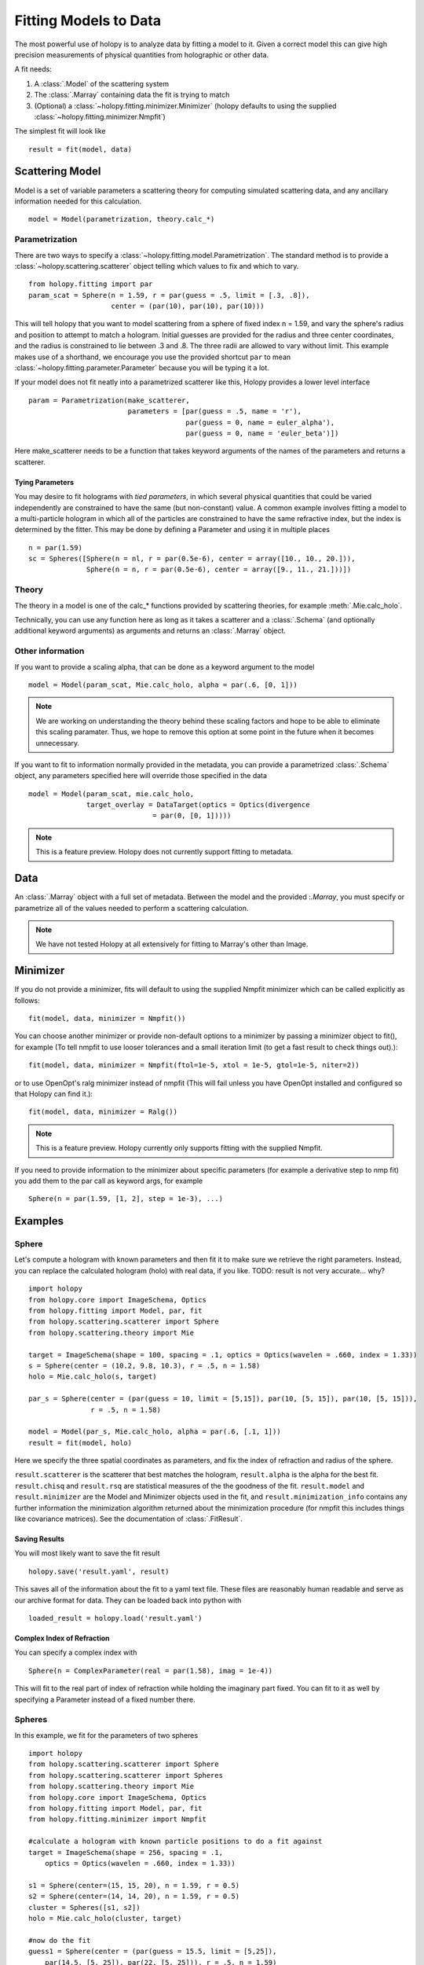 **********************
Fitting Models to Data
**********************

The most powerful use of holopy is to analyze data by fitting a model to it.  Given a correct model this can give high precision measurements of physical quantities from holographic or other data.

A fit needs:

1) A :class:`.Model` of the scattering system
   
2) The :class:`.Marray` containing data the fit is trying to match
   
3) (Optional) a :class:`~holopy.fitting.minimizer.Minimizer` (holopy defaults to using the supplied :class:`~holopy.fitting.minimizer.Nmpfit`)

The simplest fit will look like ::

  result = fit(model, data)

Scattering Model
================

Model is a set of variable parameters a scattering theory for
computing simulated scattering data, and any ancillary information
needed for this calculation.  ::

  model = Model(parametrization, theory.calc_*)

Parametrization
---------------

There are two ways to specify a
:class:`~holopy.fitting.model.Parametrization`.  The standard method is
to provide a :class:`~holopy.scattering.scatterer` object telling which
values to fix and which to vary. ::

  from holopy.fitting import par
  param_scat = Sphere(n = 1.59, r = par(guess = .5, limit = [.3, .8]),
                      center = (par(10), par(10), par(10)))

This will tell holopy that you want to model scattering from a sphere
of fixed index n = 1.59, and vary the sphere's radius and position to
attempt to match a hologram.  Initial guesses are provided for the
radius and three center coordinates, and the radius is constrained to
lie between .3 and .8.  The three radii are allowed to vary without
limit.  This example makes use of a shorthand, we encourage you use
the provided shortcut ``par`` to mean :class:`~holopy.fitting.parameter.Parameter`
because you will be typing it a lot.

If your model does not fit neatly into a parametrized scatterer like
this, Holopy provides a lower level interface ::

  param = Parametrization(make_scatterer,
                          parameters = [par(guess = .5, name = 'r'),
                                        par(guess = 0, name = euler_alpha'),
                                        par(guess = 0, name = 'euler_beta')])

Here make_scatterer needs to be a function that takes keyword
arguments of the names of the parameters and returns a scatterer.

Tying Parameters
~~~~~~~~~~~~~~~~

You may desire to fit holograms with *tied parameters*, in which
several physical quantities that could be varied independently are
constrained to have the same (but non-constant) value. A common
example involves fitting a model to a multi-particle hologram in which
all of the particles are constrained to have the same refractive
index, but the index is determined by the fitter.  This may be done by
defining a Parameter and using it in multiple places ::
  
  n = par(1.59)
  sc = Spheres([Sphere(n = nl, r = par(0.5e-6), center = array([10., 10., 20.])),
                Sphere(n = n, r = par(0.5e-6), center = array([9., 11., 21.]))])

Theory
------

The theory in a model is one of the calc_* functions provided by
scattering theories, for example :meth:`.Mie.calc_holo`.

Technically, you can use any function here as long as it takes a
scatterer and a :class:`.Schema` (and optionally additional keyword
arguments) as arguments and returns an :class:`.Marray` object.

Other information
-----------------

If you want to provide a scaling alpha, that can be done as a keyword
argument to the model ::
  
  model = Model(param_scat, Mie.calc_holo, alpha = par(.6, [0, 1]))

.. note::

   We are working on understanding the theory behind these scaling
   factors and hope to be able to eliminate this scaling paramater.
   Thus, we hope to remove this option at some point in the future
   when it becomes unnecessary.  
  
If you want to fit to information normally provided in the metadata,
you can provide a parametrized :class:`.Schema` object, any parameters
specified here will override those specified in the data ::

  model = Model(param_scat, mie.calc_holo,
                target_overlay = DataTarget(optics = Optics(divergence
				= par(0, [0, 1]))))

.. note::

   This is a feature preview.  Holopy does not currently support
   fitting to metadata.  

Data
====

An :class:`.Marray` object with a full set of metadata.  Between the model and
the provided :`.Marray`, you must specify or parametrize all of the values
needed to perform a scattering calculation.

.. note::

   We have not tested Holopy at all extensively for fitting to
   Marray's other than Image.  

Minimizer
=========

If you do not provide a minimizer, fits will default to using the
supplied Nmpfit minimizer which can be called explicitly as follows::

  fit(model, data, minimizer = Nmpfit())

You can choose another minimizer or provide non-default options to a
minimizer by passing a minimizer object to fit(), for example (To tell nmpfit to use looser tolerances and a small iteration limit
(to get a fast result to check things out).)::

  fit(model, data, minimizer = Nmpfit(ftol=1e-5, xtol = 1e-5, gtol=1e-5, niter=2))

or to use OpenOpt's ralg minimizer instead of nmpfit  (This will fail unless you have OpenOpt installed and configured so that Holopy can
find it.)::

  fit(model, data, minimizer = Ralg())

.. note::

   This is a feature preview.  Holopy currently only supports fitting
   with the supplied Nmpfit.  
  
If you need to provide information to the minimizer about specific
parameters (for example a derivative step to nmp fit) you add them to
the par call as keyword args, for example ::

  Sphere(n = par(1.59, [1, 2], step = 1e-3), ...)

Examples
========

Sphere
------

Let's compute a hologram with known parameters and then fit it to make sure we retrieve the right parameters.  Instead, you can replace the
calculated hologram (holo) with real data, if you like. TODO: result is not very accurate... why? ::

   import holopy
   from holopy.core import ImageSchema, Optics
   from holopy.fitting import Model, par, fit
   from holopy.scattering.scatterer import Sphere
   from holopy.scattering.theory import Mie

   target = ImageSchema(shape = 100, spacing = .1, optics = Optics(wavelen = .660, index = 1.33))
   s = Sphere(center = (10.2, 9.8, 10.3), r = .5, n = 1.58)
   holo = Mie.calc_holo(s, target)

   par_s = Sphere(center = (par(guess = 10, limit = [5,15]), par(10, [5, 15]), par(10, [5, 15])),
                  r = .5, n = 1.58)

   model = Model(par_s, Mie.calc_holo, alpha = par(.6, [.1, 1]))
   result = fit(model, holo)

Here we specify the three spatial coordinates as parameters, and fix
the index of refraction and radius of the sphere.

``result.scatterer`` is the scatterer that best matches the hologram,
``result.alpha`` is the alpha for the best fit.  ``result.chisq`` and
``result.rsq`` are statistical measures of the the goodness of the fit.
``result.model`` and ``result.minimizer`` are the Model and Minimizer
objects used in the fit, and ``result.minimization_info`` contains any
further information the minimization algorithm returned about the
minimization procedure (for nmpfit this includes things like covariance
matrices).  See the documentation of :class:`.FitResult`.

Saving Results
~~~~~~~~~~~~~~

You will most likely want to save the fit result ::

  holopy.save('result.yaml', result)

This saves all of the information about the fit to a yaml text
file.  These files are reasonably human readable and serve as our archive format for data.  They can be loaded back into python with ::

  loaded_result = holopy.load('result.yaml')

Complex Index of Refraction
~~~~~~~~~~~~~~~~~~~~~~~~~~~
  
You can specify a complex index with ::

  Sphere(n = ComplexParameter(real = par(1.58), imag = 1e-4))

This will fit to the real part of index of refraction while holding the imaginary part fixed.  You can fit to it as well by specifying a Parameter instead of a fixed number there.  

Spheres
-------

In this example, we fit for the parameters of two spheres ::

    import holopy
    from holopy.scattering.scatterer import Sphere
    from holopy.scattering.scatterer import Spheres
    from holopy.scattering.theory import Mie
    from holopy.core import ImageSchema, Optics
    from holopy.fitting import Model, par, fit
    from holopy.fitting.minimizer import Nmpfit

    #calculate a hologram with known particle positions to do a fit against
    target = ImageSchema(shape = 256, spacing = .1, 
        optics = Optics(wavelen = .660, index = 1.33))

    s1 = Sphere(center=(15, 15, 20), n = 1.59, r = 0.5)
    s2 = Sphere(center=(14, 14, 20), n = 1.59, r = 0.5)
    cluster = Spheres([s1, s2])
    holo = Mie.calc_holo(cluster, target)

    #now do the fit
    guess1 = Sphere(center = (par(guess = 15.5, limit = [5,25]), 
        par(14.5, [5, 25]), par(22, [5, 25])), r = .5, n = 1.59)
    guess2 = Sphere(center = (par(guess = 14.5, limit = [5,25]), 
        par(13.5, [5, 25]), par(22, [5, 25])), r = .5, n = 1.59)
    par_s = Spheres([guess1,guess2])

    model = Model(par_s, Mie.calc_holo, alpha = par(.6, [.1, 1]))
    result = fit(model, holo)

Hologram with Beam Tilt
-----------------------

.. note::

   This is a feature preview.  Holopy does not yet support fitting to
   metadata.  

Here we override some of the parameters specified in the Data (or in fact you can leave them as none when specifying Metadata for this data) ::

  model = Model(Sphere(...), target_overlay = DataTarget(optics = Optics(
    ilum_vector = UnitVector(beta = par(0), gamma = par(0))))

Fitting this model will vary the beam tilt.  UnitVector is a composite parameter like ComplexParameter with the special constraint that it stay normalized.  

Static Light Scattering
-----------------------

.. note::

   This is a feature preview.  A fit of this sort might work, but we
   have not tested it.  

Assuming you have recorded some static light scattering data in a file sls_data.txt and the metadata in sls_meta.yaml ::

  data = hp.load('sls_data.txt', 'sls_meta.yaml')

  model = Model(Sphere(n = par(1.58, [1, 2]), r = par(.5)), Mie.calc_scat_matr, scaling = par(1))

  result = fit(model, data)

Alternative Scatterer Parametrizations
---------------------------------------

.. note::

   This is a feature preview.  Holopy does not provide any
   Parametrizations of this sort yet.  

Holopy also provides some additional views of scatterers that may be convenient for fitting.  For example ::

  from holopy.fitting.views import Dimer
  s = Dimer([Sphere(n, r), Sphere(n, r)], gap, beta, gamma, center)

This contains the same number of paramters as a 2 sphere Spheres
object and fully specifies a Spheres object, but provides a different
set of knobs for the fitter to adjust.
